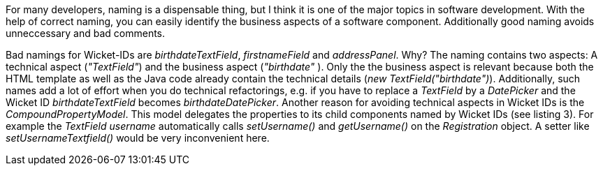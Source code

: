 


For many developers, naming is a dispensable thing, but I think it is one of the major topics in software development. With the help of correct naming, you can easily identify the business aspects of a software component. Additionally good naming avoids unneccessary and bad comments.

Bad namings for Wicket-IDs are _birthdateTextField_, _firstnameField_ and _addressPanel_. Why? The naming contains two aspects: A technical aspect (_"TextField"_) and the business aspect (_"birthdate"_ ). Only the the business aspect is relevant because both the HTML template as well as the Java code already contain the technical details (_new TextField("birthdate")_). Additionally, such names add a lot of effort when you do technical refactorings, e.g. if you have to replace a _TextField_ by a _DatePicker_ and the Wicket ID _birthdateTextField_ becomes _birthdateDatePicker_. Another reason for avoiding technical aspects in Wicket IDs is the _CompoundPropertyModel_. This model delegates the properties to its child components named by Wicket IDs (see listing 3). For example the _TextField username_ automatically calls _setUsername()_ and _getUsername()_ on the _Registration_ object. A setter like _setUsernameTextfield()_ would be very inconvenient here.
